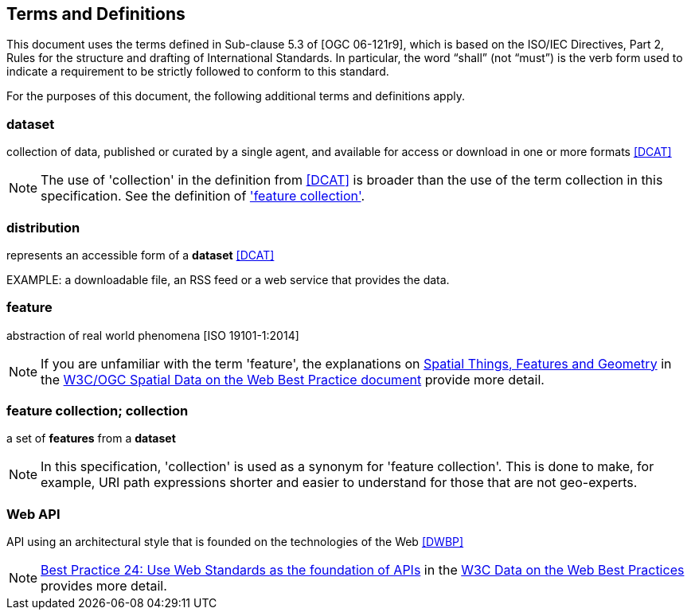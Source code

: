 == Terms and Definitions
This document uses the terms defined in Sub-clause 5.3 of [OGC 06-121r9], which is based on the ISO/IEC Directives, Part 2, Rules for the structure and drafting of International Standards. In particular, the word “shall” (not “must”) is the verb form used to indicate a requirement to be strictly followed to conform to this standard.

For the purposes of this document, the following additional terms and definitions apply.

=== dataset
collection of data, published or curated by a single agent, and available for access or download in one or more formats <<DCAT>>

NOTE: The use of 'collection' in the definition from <<DCAT>> is broader than
the use of the term collection in this specification. See the definition of
<<_feature_collection,'feature collection'>>.

=== distribution
represents an accessible form of a *dataset* <<DCAT>>

EXAMPLE: a downloadable file, an RSS feed or a web service that provides the data.

=== feature
abstraction of real world phenomena [ISO 19101-1:2014]

NOTE: If you are unfamiliar with the term 'feature', the explanations on link:https://www.w3.org/TR/sdw-bp/#spatial-things-features-and-geometry[Spatial Things, Features and Geometry] in the <<SDWBP,W3C/OGC Spatial Data on the Web Best Practice document>> provide more detail.

[[_feature_collection]]
=== feature collection; collection
a set of *features* from a *dataset*

NOTE: In this specification, 'collection' is used as a synonym for 'feature
collection'. This is done to make, for example, URI path expressions shorter
and easier to understand for those that are not geo-experts.

[[webapi]]
=== Web API
API using an architectural style that is founded on the technologies of the Web <<DWBP>>

NOTE: link:https://www.w3.org/TR/dwbp/#APIHttpVerbs[Best Practice 24: Use Web Standards as the foundation of APIs] in the <<DWBP,W3C Data on the Web Best Practices>> provides more detail.
